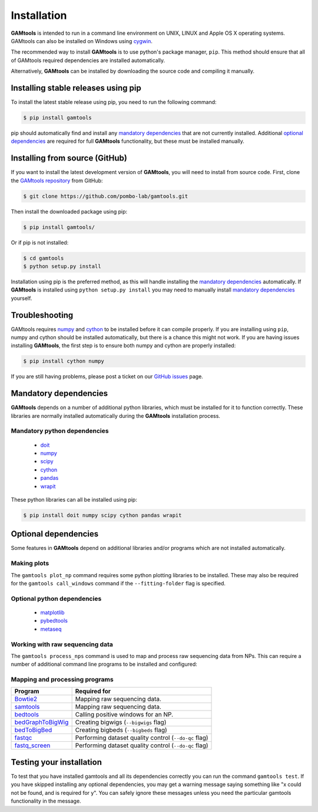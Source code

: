 ############
Installation
############

**GAMtools** is intended to run in a command line environment on UNIX, LINUX
and Apple OS X operating systems. GAMtools can also be installed on Windows
using cygwin_.

The recommended way to install **GAMtools** is to use python's package manager,
``pip``. This method should ensure that all of GAMtools required dependencies
are installed automatically.

Alternatively, **GAMtools** can be installed by downloading the source code
and compiling it manually.

====================================
Installing stable releases using pip
====================================

To install the latest stable release using pip, you need to run the
following command:

.. code-block:: bash

  $ pip install gamtools

pip should automatically find and install any `mandatory dependencies`_
that are not currently installed. Additional `optional dependencies`_ are
required for full **GAMtools** functionality, but these must be
installed manually.

===============================
Installing from source (GitHub)
===============================

If you want to install the latest development version of **GAMtools**,
you will need to install from source code. First, clone the
`GAMtools repository`_ from GitHub:

.. code-block:: bash

  $ git clone https://github.com/pombo-lab/gamtools.git

Then install the downloaded package using pip:

.. code-block:: bash

  $ pip install gamtools/

Or if pip is not installed:

.. code-block:: bash

  $ cd gamtools
  $ python setup.py install

Installation using pip is the preferred method, as this will handle installing
the `mandatory dependencies`_ automatically. If **GAMtools** is installed using
``python setup.py install`` you may need to manually install
`mandatory dependencies`_ yourself.

===============
Troubleshooting
===============

GAMtools requires numpy_ and cython_ to be installed before it can compile
properly. If you are installing using ``pip``, numpy and cython should be installed
automatically, but there is a chance this might not work. If you are having issues
installing **GAMtools**, the first step is to ensure both numpy and cython are
properly installed:

.. code-block:: bash

  $ pip install cython numpy

If you are still having problems, please post a ticket on our `GitHub issues`_ page.

===============================
Mandatory dependencies
===============================

**GAMtools** depends on a number of additional python libraries, which must
be installed for it to function correctly. These libraries are normally
installed automatically during the **GAMtools** installation process.

Mandatory python dependencies
-----------------------------

  * doit_
  * numpy_
  * scipy_
  * cython_
  * pandas_
  * wrapit_

These python libraries can all be installed using pip:

.. code-block:: bash

  $ pip install doit numpy scipy cython pandas wrapit

===============================
Optional dependencies
===============================

Some features in **GAMtools** depend on additional libraries and/or
programs which are not installed automatically.

Making plots
------------

The ``gamtools plot_np`` command requires some python plotting libraries to be
installed. These may also be required for the ``gamtools call_windows`` command
if the ``--fitting-folder`` flag is specified.

Optional python dependencies
----------------------------

  * matplotlib_
  * pybedtools_
  * metaseq_

Working with raw sequencing data
--------------------------------

The ``gamtools process_nps`` command is used to map and process raw sequencing
data from NPs. This can require a number of additional command line programs
to be installed and configured:

Mapping and processing programs
-------------------------------

+-------------------+-------------------------------------------------------+
| Program           | Required for                                          |
+===================+=======================================================+
| Bowtie2_          | Mapping raw sequencing data.                          |
+-------------------+-------------------------------------------------------+
| samtools_         | Mapping raw sequencing data.                          |
+-------------------+-------------------------------------------------------+
| bedtools_         | Calling positive windows for an NP.                   |
+-------------------+-------------------------------------------------------+
| bedGraphToBigWig_ | Creating bigwigs (``--bigwigs`` flag)                 |
+-------------------+-------------------------------------------------------+
| bedToBigBed_      | Creating bigbeds (``--bigbeds`` flag)                 |
+-------------------+-------------------------------------------------------+
| fastqc_           | Performing dataset quality control (``--do-qc`` flag) |
+-------------------+-------------------------------------------------------+
| fastq_screen_     | Performing dataset quality control (``--do-qc`` flag) |
+-------------------+-------------------------------------------------------+

=========================
Testing your installation
=========================

To test that you have installed gamtools and all its dependencies correctly you
can run the command ``gamtools test``. If you have skipped installing any
optional dependencies, you may get a warning message saying something like "x
could not be found, and is required for y". You can safely ignore these
messages unless you need the particular gamtools functionality in the message.


.. _cygwin: https://cygwin.com
.. _GAMtools repository: https://github.com/pombo-lab/GAMtools
.. _doit: http://pydoit.org
.. _numpy: http://www.numpy.org
.. _scipy: http://www.scipy.org
.. _cython: http://cython.org
.. _pandas: http://pandas.pydata.org
.. _wrapit: https://github.com/rbeagrie/wrapit/
.. _matplotlib: http://matplotlib.org/
.. _pybedtools: https://pythonhosted.org/pybedtools/
.. _metaseq: https://pythonhosted.org/metaseq/
.. _bowtie2: http://bowtie-bio.sourceforge.net/bowtie2
.. _bedtools: https://bedtools.readthedocs.io/en/latest/index.html
.. _samtools: http://www.htslib.org/
.. _bedGraphToBigWig: http://hgdownload.cse.ucsc.edu/admin/exe/
.. _bedToBigBed: http://hgdownload.cse.ucsc.edu/admin/exe/
.. _fastqc: http://www.bioinformatics.babraham.ac.uk/projects/fastqc/
.. _fastq_screen: http://www.bioinformatics.bbsrc.ac.uk/projects/fastq_screen/
.. _GitHub issues: https://github.com/pombo-lab/GAMtools/issues

